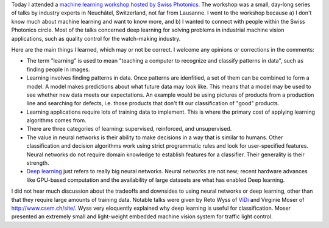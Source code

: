 .. title: Thoughts from the Swiss Photonics Machine Learning Workshop
.. slug: thoughts-from-the-swiss-photonics-machine-learning-workshop
.. date: 2016-02-04 18:31:32 UTC+01:00
.. tags: machine learning, photonics, Switzerland
.. category: 
.. link: 
.. description: My thoughts from today's Machine Learning Workshop.
.. type: text

Today I attended a `machine learning workshop hosted by Swiss Photonics
<http://www.swissphotonics.net/workshops/workshop-datenbank?2886>`_. The workshop was a small,
day-long series of talks by industry experts in Neuchâtel, Switzerland, not far from Lausanne. I
went to the workshop because a) I don't know much about machine learning and want to know more,
and b) I wanted to connect with people within the Swiss Photonics circle. Most of the talks
concerned deep learning for solving problems in industrial machine vision applications, such as
quality control for the watch-making industry.

Here are the main things I learned, which may or not be correct. I welcome any opinions or
corrections in the comments:

+ The term "learning" is used to mean "teaching a computer to recognize and classify patterns in
  data", such as finding people in images.
+ Learning involves finding patterns in data. Once patterns are idenfitied, a set of them can be
  combined to form a model. A model makes predictions about what future data may look like. This
  means that a model may be used to see whether new data meets our expectations. An example would
  be using pictures of products from a production line and searching for defects, i.e. those
  products that don't fit our classification of "good" products.
+ Learning applications require lots of training data to implement. This is where the primary cost
  of applying learning algorithms comes from.
+ There are three categories of learning: supervised, reinforced, and unsupervised.
+ The value in neural networks is their ability to make decisions in a way that is similar to
  humans. Other classification and decision algorithms work using strict programmatic rules and
  look for user-specified features. Neural networks do not require domain knowledge to establish
  features for a classifier. Their generality is their strength.
+ `Deep learning <https://en.wikipedia.org/wiki/Deep_learning>`_ just refers to really big neural
  networks. Neural networks are not new; recent hardware advances like GPU-based computation and
  the availability of large datasets are what has enabled Deep learning.

I did not hear much discussion about the tradeoffs and downsides to using neural networks or deep
learning, other than that they require large amounts of training data. Notable talks were given by
Reto Wyss of `ViDi <http://www.vidi-systems.com/company/about-us.html>`_ and Virginie Moser of
`http://www.csem.ch/site/ <CSEM>`_. Wyss very eloquently explained why deep learning is useful for
classification. Moser presented an extremely small and light-weight embedded machine vision system
for traffic light control.
